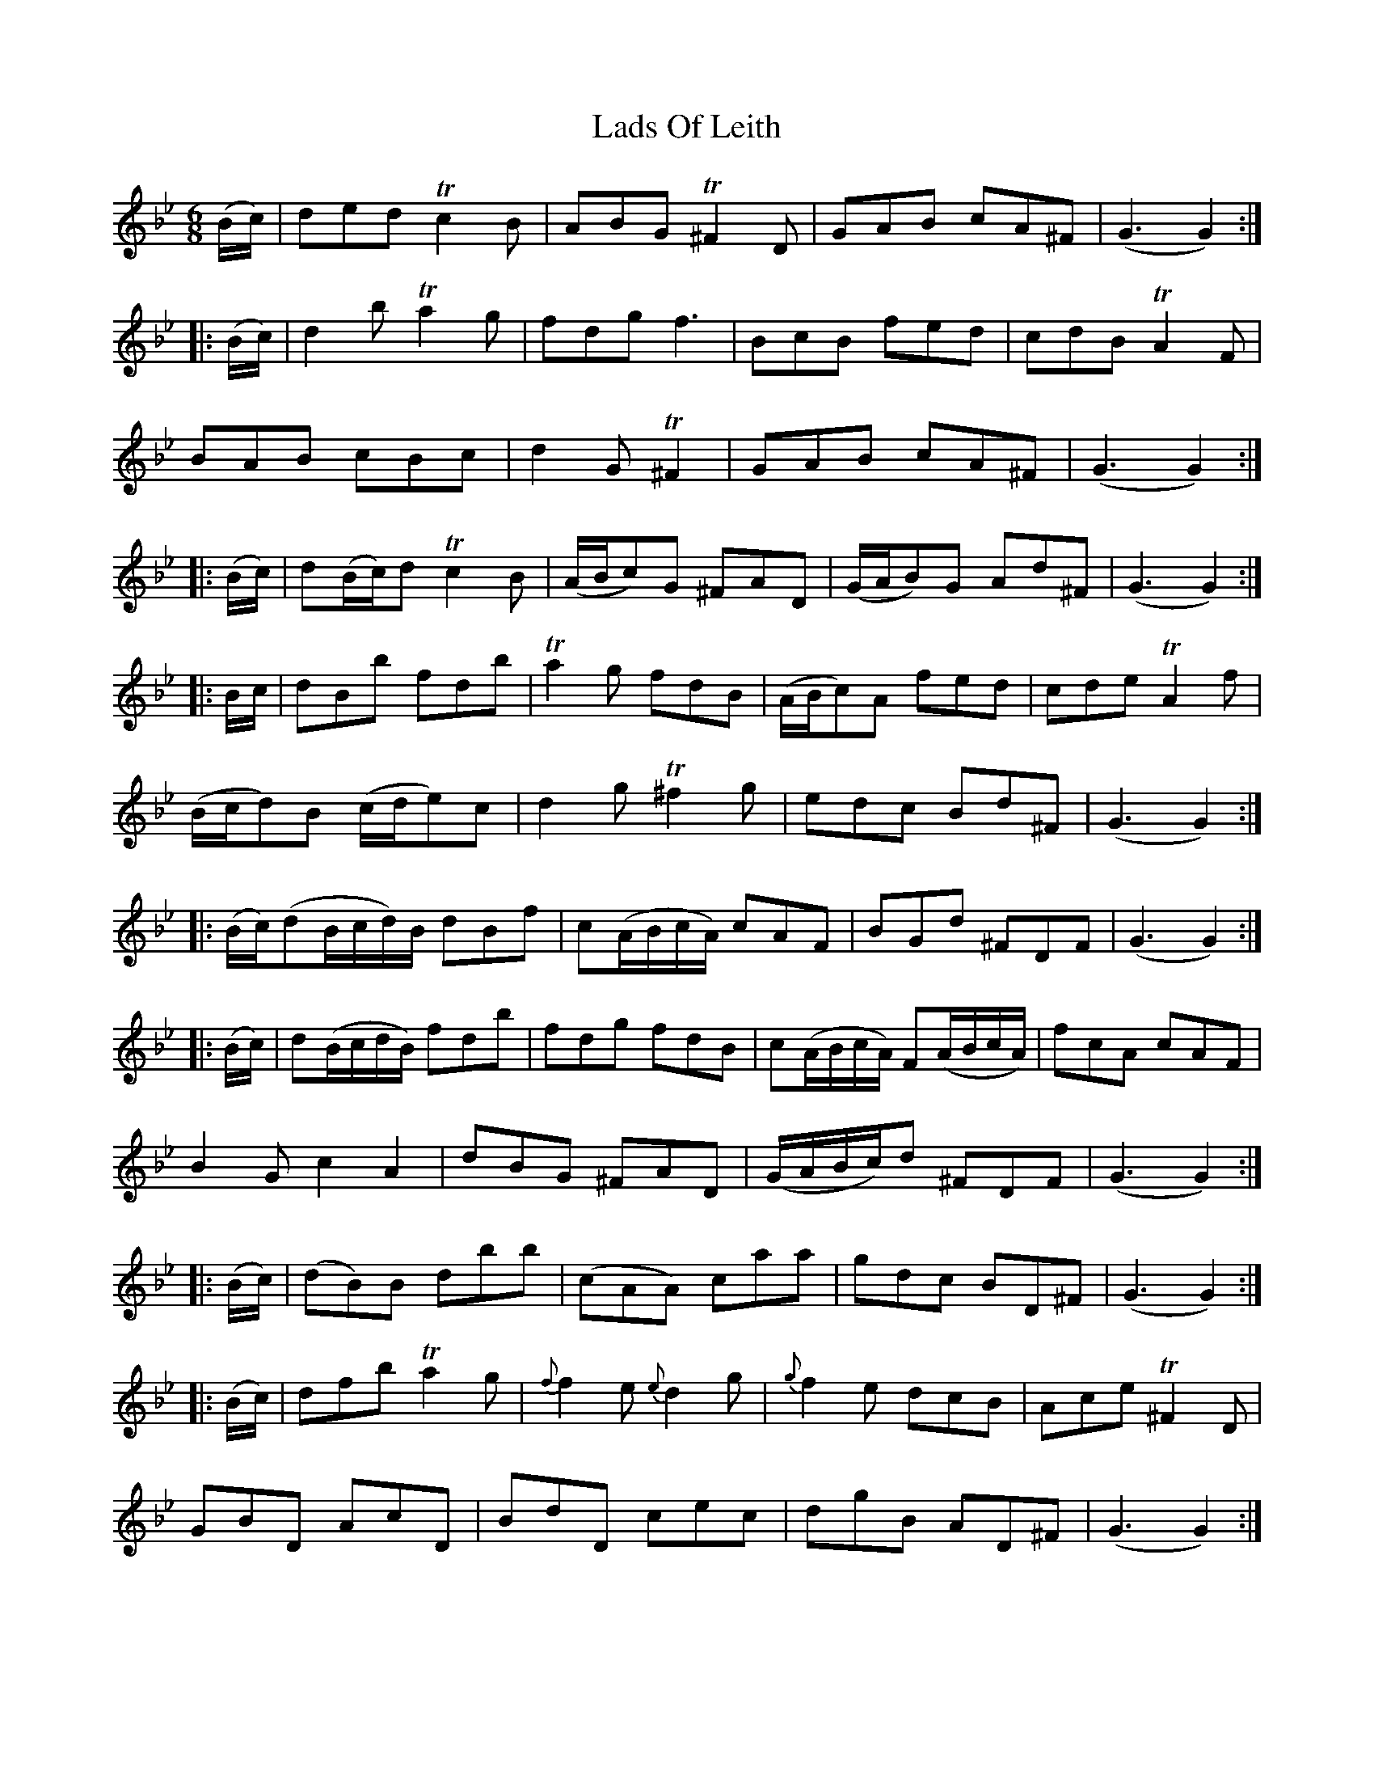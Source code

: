 X: 22453
T: Lads Of Leith
R: jig
M: 6/8
K: Gminor
(B/c/)|ded Tc2B|ABG T^F2D|GAB cA^F|(G3 G2):|
|:(B/c/)|d2 b Ta2g|fdg f3|BcB fed|cdB TA2F|
BAB cBc|d2G T^F2|GAB cA^F|(G3 G2):|
|:(B/c/)|d(B/c/)d Tc2B|(A/B/c)G ^FAD|(G/A/B)G Ad^F|(G3 G2):|
|:B/c/|dBb fdb|Ta2g fdB|(A/B/c)A fed|cde TA2f|
(B/c/d)B (c/d/e)c|d2g T^f2g|edc Bd^F|(G3 G2):|
|:(B/c/)(dB/c/d/)B/ dBf|c(A/B/c/A/) cAF|BGd ^FDF|(G3 G2):|
|:(B/c/)|d(B/c/d/B/) fdb|fdg fdB|c(A/B/c/A/) F(A/B/c/A/)|fcA cAF|
B2G c2A2|dBG ^FAD|(G/A/B/c/)d ^FDF|(G3 G2):|
|:(B/c/)|(dB)B dbb|(cAA) caa|gdc BD^F|(G3 G2):|
|:(B/c/)|dfb Ta2g|{f}f2e {e}d2g|{g}f2e dcB|Ace T^F2D|
GBD AcD|BdD cec|dgB AD^F|(G3 G2):|

